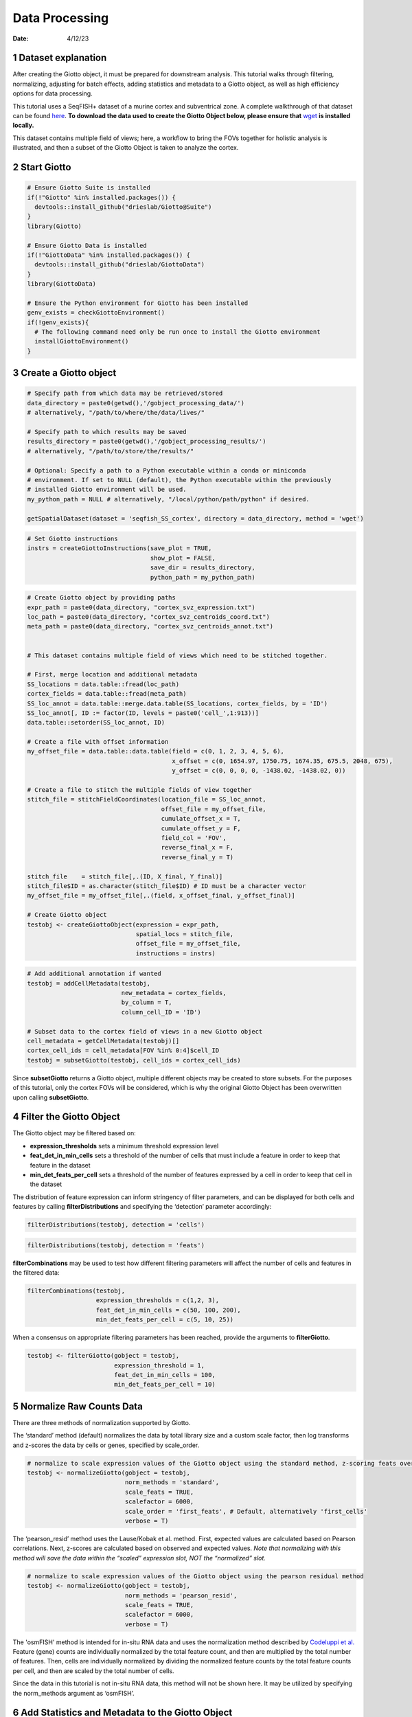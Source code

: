 ===============
Data Processing
===============

:Date: 4/12/23

1 Dataset explanation
=====================

After creating the Giotto object, it must be prepared for downstream
analysis. This tutorial walks through filtering, normalizing, adjusting
for batch effects, adding statistics and metadata to a Giotto object, as
well as high efficiency options for data processing.

This tutorial uses a SeqFISH+ dataset of a murine cortex and
subventrical zone. A complete walkthrough of that dataset can be found
`here <./seqFISH_cortex.html>`_. 
**To download the data used to create the Giotto Object below, please ensure that**
`wget <https://www.gnu.org/software/wget/?>`_  **is installed locally.**

This dataset contains multiple field of views; here, a workflow to bring
the FOVs together for holistic analysis is illustrated, and then a
subset of the Giotto Object is taken to analyze the cortex.

2 Start Giotto
==============

.. container:: cell

   .. code:: r

      # Ensure Giotto Suite is installed
      if(!"Giotto" %in% installed.packages()) {
        devtools::install_github("drieslab/Giotto@Suite")
      }
      library(Giotto)

      # Ensure Giotto Data is installed
      if(!"GiottoData" %in% installed.packages()) {
        devtools::install_github("drieslab/GiottoData")
      }
      library(GiottoData)

      # Ensure the Python environment for Giotto has been installed
      genv_exists = checkGiottoEnvironment()
      if(!genv_exists){
        # The following command need only be run once to install the Giotto environment
        installGiottoEnvironment()
      }

3 Create a Giotto object
========================

.. container:: cell

   .. code:: r

      # Specify path from which data may be retrieved/stored
      data_directory = paste0(getwd(),'/gobject_processing_data/')
      # alternatively, "/path/to/where/the/data/lives/"

      # Specify path to which results may be saved
      results_directory = paste0(getwd(),'/gobject_processing_results/') 
      # alternatively, "/path/to/store/the/results/"

      # Optional: Specify a path to a Python executable within a conda or miniconda 
      # environment. If set to NULL (default), the Python executable within the previously
      # installed Giotto environment will be used.
      my_python_path = NULL # alternatively, "/local/python/path/python" if desired.

      getSpatialDataset(dataset = 'seqfish_SS_cortex', directory = data_directory, method = 'wget')

   .. code:: r

      # Set Giotto instructions
      instrs = createGiottoInstructions(save_plot = TRUE, 
                                        show_plot = FALSE,
                                        save_dir = results_directory, 
                                        python_path = my_python_path)

   .. code:: r

      # Create Giotto object by providing paths
      expr_path = paste0(data_directory, "cortex_svz_expression.txt")
      loc_path = paste0(data_directory, "cortex_svz_centroids_coord.txt")
      meta_path = paste0(data_directory, "cortex_svz_centroids_annot.txt")


      # This dataset contains multiple field of views which need to be stitched together.

      # First, merge location and additional metadata
      SS_locations = data.table::fread(loc_path)
      cortex_fields = data.table::fread(meta_path)
      SS_loc_annot = data.table::merge.data.table(SS_locations, cortex_fields, by = 'ID')
      SS_loc_annot[, ID := factor(ID, levels = paste0('cell_',1:913))]
      data.table::setorder(SS_loc_annot, ID)

      # Create a file with offset information
      my_offset_file = data.table::data.table(field = c(0, 1, 2, 3, 4, 5, 6),
                                              x_offset = c(0, 1654.97, 1750.75, 1674.35, 675.5, 2048, 675),
                                              y_offset = c(0, 0, 0, 0, -1438.02, -1438.02, 0))

      # Create a file to stitch the multiple fields of view together
      stitch_file = stitchFieldCoordinates(location_file = SS_loc_annot,
                                           offset_file = my_offset_file,
                                           cumulate_offset_x = T,
                                           cumulate_offset_y = F,
                                           field_col = 'FOV',
                                           reverse_final_x = F,
                                           reverse_final_y = T)

      stitch_file    = stitch_file[,.(ID, X_final, Y_final)]
      stitch_file$ID = as.character(stitch_file$ID) # ID must be a character vector
      my_offset_file = my_offset_file[,.(field, x_offset_final, y_offset_final)]

      # Create Giotto object
      testobj <- createGiottoObject(expression = expr_path,
                                    spatial_locs = stitch_file,
                                    offset_file = my_offset_file,
                                    instructions = instrs)

   .. code:: r

      # Add additional annotation if wanted
      testobj = addCellMetadata(testobj,
                                new_metadata = cortex_fields,
                                by_column = T,
                                column_cell_ID = 'ID')

      # Subset data to the cortex field of views in a new Giotto object
      cell_metadata = getCellMetadata(testobj)[]
      cortex_cell_ids = cell_metadata[FOV %in% 0:4]$cell_ID
      testobj = subsetGiotto(testobj, cell_ids = cortex_cell_ids)

Since **subsetGiotto** returns a Giotto object, multiple different
objects may be created to store subsets. For the purposes of this
tutorial, only the cortex FOVs will be considered, which is why the
original Giotto Object has been overwritten upon calling
**subsetGiotto**.

4 Filter the Giotto Object
==========================

The Giotto object may be filtered based on:

-  **expression_thresholds** sets a minimum threshold expression level

-  **feat_det_in_min_cells** sets a threshold of the number of cells
   that must include a feature in order to keep that feature in the
   dataset

-  **min_det_feats_per_cell** sets a threshold of the number of features
   expressed by a cell in order to keep that cell in the dataset

The distribution of feature expression can inform stringency of filter
parameters, and can be displayed for both cells and features by calling
**filterDistributions** and specifying the ‘detection’ parameter
accordingly:

.. container:: cell

   .. code:: r

      filterDistributions(testobj, detection = 'cells')

   .. container:: cell-output-display

      .. image:: data_processing_04122023_files/figure-rst/unnamed-chunk-3-1.png

.. container:: cell

   .. code:: r

      filterDistributions(testobj, detection = 'feats')

   .. container:: cell-output-display

      .. image:: data_processing_04122023_files/figure-rst/unnamed-chunk-4-1.png

**filterCombinations** may be used to test how different filtering
parameters will affect the number of cells and features in the filtered
data:

.. container:: cell

   .. code:: r

      filterCombinations(testobj,
                         expression_thresholds = c(1,2, 3),
                         feat_det_in_min_cells = c(50, 100, 200),
                         min_det_feats_per_cell = c(5, 10, 25))

   .. container:: cell-output-display

      .. image:: data_processing_04122023_files/figure-rst/unnamed-chunk-5-1.png

When a consensus on appropriate filtering parameters has been reached,
provide the arguments to **filterGiotto**.

.. container:: cell

   .. code:: r

      testobj <- filterGiotto(gobject = testobj,
                              expression_threshold = 1,
                              feat_det_in_min_cells = 100,
                              min_det_feats_per_cell = 10)


5 Normalize Raw Counts Data
===========================

There are three methods of normalization supported by Giotto.

The ‘standard’ method (default) normalizes the data by total library
size and a custom scale factor, then log transforms and z-scores the
data by cells or genes, specified by scale_order.

.. container:: cell

   .. code:: r

      # normalize to scale expression values of the Giotto object using the standard method, z-scoring feats over cells
      testobj <- normalizeGiotto(gobject = testobj, 
                                 norm_methods = 'standard', 
                                 scale_feats = TRUE, 
                                 scalefactor = 6000,
                                 scale_order = 'first_feats', # Default, alternatively 'first_cells'
                                 verbose = T)

The ‘pearson_resid’ method uses the Lause/Kobak et al. method. First,
expected values are calculated based on Pearson correlations. Next,
z-scores are calculated based on observed and expected values. *Note
that normalizing with this method will save the data within the “scaled”
expression slot, NOT the “normalized” slot.*

.. container:: cell

   .. code:: r

      # normalize to scale expression values of the Giotto object using the pearson residual method 
      testobj <- normalizeGiotto(gobject = testobj, 
                                 norm_methods = 'pearson_resid', 
                                 scale_feats = TRUE, 
                                 scalefactor = 6000, 
                                 verbose = T)

The 'osmFISH' method is intended for in-situ RNA data and uses the
normalization method described by
`Codeluppi et al. <https://www.nature.com/articles/s41592-018-0175-z.pdf?proof=t>`_
Feature (gene) counts are individually normalized by the total feature
count, and then are multiplied by the total number of features. Then,
cells are individually normalized by dividing the normalized feature
counts by the total feature counts per cell, and then are scaled by the
total number of cells.

Since the data in this tutorial is not in-situ RNA data, this method
will not be shown here. It may be utilized by specifying the
norm_methods argument as ‘osmFISH’.

6 Add Statistics and Metadata to the Giotto Object
==================================================

The function **addStatistics** will add the following statistics to cell
metadata:

-  **nr_feats**: Denotes how many features are detected per cell

-  **perc_feats**: Denotes the percentage of features detected per cell

-  **total_expr**: Shows the total sum of feature expression per cell

It will also add the following statistics to feature metadata:

-  **nr_cells**: Denotes how many cells in which the feature is detected

-  **per_cells**: Denotes the percentage of cells in which the feature
   is detected

-  **total_expr**: Shows the total sum of feature expression in all
   cells

-  **mean_expr**: Average feature expression in all cells

-  **mean_expr_det**: Average feature expression in cells with
   detectable levels of the feature

.. container:: cell

   .. code:: r

      # Add gene & cell statistics to the Giotto object using the data normalized with the standard method
      testobj <- addStatistics(gobject = testobj, expression_values = 'normalized')

      # Accessors:

      cell_metadata_cortex <- getCellMetadata(testobj)
      ## Convert from cellMetaObj to data.table
      cell_metadata_cortex <- cell_metadata_cortex[]

      ## Retrieve a data.table in one step instead of a featMetaObj
      feature_metadata_cortex <- getFeatureMetadata(testobj, output = "data.table")

**addFeatsPerc** can be used to detect the percentage of features in
each cell within a given gene family (ie. mitochondrial genes, ribosomal
genes)

.. container:: cell

   .. code:: r

      #Calculate the percentage of BMP genes per cell
      bmp_genes = grep('Bmp', x = feature_metadata_cortex$feat_ID, value = TRUE)
      testobj <- addFeatsPerc(testobj, 
                              expression_values = 'normalized', 
                              feats = bmp_genes, 
                              vector_name = "perc_bmp")

7 Adjust Expression Matrix
==========================

Adjust expression matrix for known batch effects or technological
covariates.

.. container:: cell

   .. code:: r

      # Since there are no known batch effects, the number of features detected per cell
      # will be regressed out so that covariates will not effect further analyses.

      testobj <- adjustGiottoMatrix(gobject = testobj, 
                                  expression_values = c('normalized'),
                                  covariate_columns = 'nr_feats')

8 High Efficiency Data Processing
=================================

**processGiotto** completes the filtering, normalization, statistical,
and adjustment steps of data processing in one single step; this is
ideal for faster processing.

Since adjustment is not necessary for every dataset, *adjust_params* may
be set to NULL to skip this processing step. All other arguments are
user-determined; default arguments will apply to all steps if no
arguments are provided.

.. container:: cell

   .. code:: r

      testobj <- processGiotto(testobj,
                               filter_params = list(expression_threshold = 1,
                                                    feat_det_in_min_cells = 100, 
                                                    min_det_feats_per_cell = 10),
                               norm_params = list(norm_methods = 'standard', 
                                                  scale_feats = TRUE, 
                                                  scalefactor = 6000),
                               stat_params = list(expression_values = 'normalized'),
                               adjust_params = list(expression_values = c('normalized'), 
                                                    covariate_columns = 'nr_feats'))

9 Session Info
==============

.. container:: cell

   .. code:: r

      sessionInfo()

   .. container:: cell-output cell-output-stdout

      ::

         R version 4.2.2 (2022-10-31 ucrt)
         Platform: x86_64-w64-mingw32/x64 (64-bit)
         Running under: Windows 10 x64 (build 22621)

         Matrix products: default

         locale:
         [1] LC_COLLATE=English_United States.utf8 
         [2] LC_CTYPE=English_United States.utf8   
         [3] LC_MONETARY=English_United States.utf8
         [4] LC_NUMERIC=C                          
         [5] LC_TIME=English_United States.utf8    

         attached base packages:
         [1] stats     graphics  grDevices utils     datasets  methods   base     

         other attached packages:
         [1] GiottoData_0.1.0 Giotto_3.2.1    

         loaded via a namespace (and not attached):
          [1] reticulate_1.26   tidyselect_1.2.0  terra_1.7-18      xfun_0.38        
          [5] lattice_0.20-45   colorspace_2.1-0  vctrs_0.6.1       generics_0.1.3   
          [9] htmltools_0.5.4   yaml_2.3.7        utf8_1.2.3        rlang_1.1.0      
         [13] pillar_1.9.0      glue_1.6.2        withr_2.5.0       rappdirs_0.3.3   
         [17] lifecycle_1.0.3   munsell_0.5.0     gtable_0.3.3      ragg_1.2.4       
         [21] codetools_0.2-18  evaluate_0.20     labeling_0.4.2    knitr_1.42       
         [25] fastmap_1.1.0     parallel_4.2.2    fansi_1.0.4       Rcpp_1.0.10      
         [29] scales_1.2.1      limma_3.54.2      jsonlite_1.8.3    farver_2.1.1     
         [33] systemfonts_1.0.4 textshaping_0.3.6 ggplot2_3.4.1     png_0.1-7        
         [37] digest_0.6.30     dplyr_1.1.1       ggrepel_0.9.2     grid_4.2.2       
         [41] rprojroot_2.0.3   cowplot_1.1.1     here_1.0.1        cli_3.4.1        
         [45] tools_4.2.2       magrittr_2.0.3    tibble_3.2.1      pkgconfig_2.0.3  
         [49] Matrix_1.5-1      data.table_1.14.6 rmarkdown_2.21    rstudioapi_0.14  
         [53] R6_2.5.1          compiler_4.2.2   
